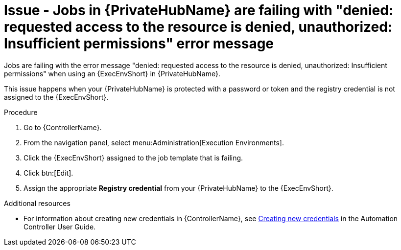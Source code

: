 [id="troubleshoot-job-permissions"]
= Issue - Jobs in {PrivateHubName} are failing with "denied: requested access to the resource is denied, unauthorized: Insufficient permissions" error message

Jobs are failing with the error message "denied: requested access to the resource is denied, unauthorized: Insufficient permissions" when using an {ExecEnvShort} in {PrivateHubName}.

This issue happens when your {PrivateHubName} is protected with a password or token and the registry credential is not assigned to the {ExecEnvShort}.

.Procedure

. Go to {ControllerName}.
. From the navigation panel, select menu:Administration[Execution Environments].
. Click the {ExecEnvShort} assigned to the job template that is failing.
. Click btn:[Edit].
. Assign the appropriate *Registry credential* from your {PrivateHubName} to the {ExecEnvShort}.

[role="_additional-resources"]
.Additional resources

* For information about creating new credentials in {ControllerName}, see link:{BaseURL}/red_hat_ansible_automation_platform/{PlatformVers}/html-single/automation_controller_user_guide/index#controller-getting-started-create-credential[Creating new credentials] in the Automation Controller User Guide.

